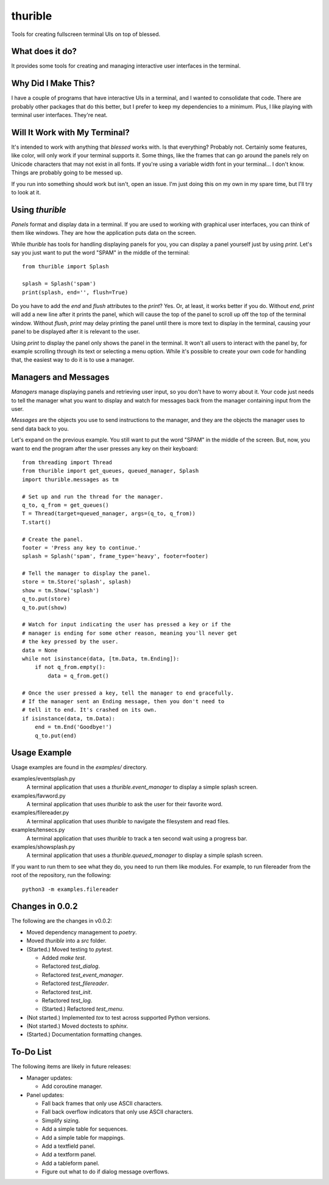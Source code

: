 ########
thurible
########

Tools for creating fullscreen terminal UIs on top of blessed.


What does it do?
================
It provides some tools for creating and managing interactive user
interfaces in the terminal.


Why Did I Make This?
====================
I have a couple of programs that have interactive UIs in a terminal,
and I wanted to consolidate that code. There are probably other packages
that do this better, but I prefer to keep my dependencies to a minimum.
Plus, I like playing with terminal user interfaces. They're neat.


Will It Work with My Terminal?
==============================
It's intended to work with anything that `blessed` works with. Is
that everything? Probably not. Certainly some features, like color,
will only work if your terminal supports it. Some things, like the
frames that can go around the panels rely on Unicode characters that
may not exist in all fonts. If you're using a variable width font in
your terminal… I don't know. Things are probably going to be messed up.

If you run into something should work but isn't, open an issue. I'm
just doing this on my own in my spare time, but I'll try to look at it.


Using `thurible`
================
`Panels` format and display data in a terminal. If you are used
to working with graphical user interfaces, you can think of them like
windows. They are how the application puts data on the screen.

While `thurible` has tools for handling displaying panels for you,
you can display a panel yourself just by using `print`. Let's
say you just want to put the word "SPAM" in the middle of the terminal::

    from thurible import Splash
    
    splash = Splash('spam')
    print(splash, end='', flush=True)

Do you have to add the `end` and `flush` attributes to the
`print`? Yes. Or, at least, it works better if you do. Without
`end`, `print` will add a new line after it prints the panel,
which will cause the top of the panel to scroll up off the top of the
terminal window. Without `flush`, `print` may delay printing
the panel until there is more text to display in the terminal, causing
your panel to be displayed after it is relevant to the user.

Using `print` to display the panel only shows the panel in the
terminal. It won't all users to interact with the panel by, for example
scrolling through its text or selecting a menu option. While it's
possible to create your own code for handling that, the easiest way to
do it is to use a manager.


Managers and Messages
=====================
`Managers` manage displaying panels and retrieving user input, so
you don't have to worry about it. Your code just needs to tell the
manager what you want to display and watch for messages back from the
manager containing input from the user.

`Messages` are the objects you use to send instructions to the
manager, and they are the objects the manager uses to send data back
to you.

Let's expand on the previous example. You still want to put the word
"SPAM" in the middle of the screen. But, now, you want to end the
program after the user presses any key on their keyboard::

    from threading import Thread
    from thurible import get_queues, queued_manager, Splash
    import thurible.messages as tm

    # Set up and run the thread for the manager.
    q_to, q_from = get_queues()
    T = Thread(target=queued_manager, args=(q_to, q_from))
    T.start()

    # Create the panel.
    footer = 'Press any key to continue.'
    splash = Splash('spam', frame_type='heavy', footer=footer)

    # Tell the manager to display the panel.
    store = tm.Store('splash', splash)
    show = tm.Show('splash')
    q_to.put(store)
    q_to.put(show)

    # Watch for input indicating the user has pressed a key or if the
    # manager is ending for some other reason, meaning you'll never get
    # the key pressed by the user.
    data = None
    while not isinstance(data, [tm.Data, tm.Ending]):
        if not q_from.empty():
            data = q_from.get()
    
    # Once the user pressed a key, tell the manager to end gracefully.
    # If the manager sent an Ending message, then you don't need to
    # tell it to end. It's crashed on its own.
    if isinstance(data, tm.Data):
        end = tm.End('Goodbye!')
        q_to.put(end)


Usage Example
=============
Usage examples are found in the `examples/` directory.

examples/eventsplash.py
    A terminal application that uses a `thurible.event_manager`
    to display a simple splash screen.
examples/favword.py
    A terminal application that uses `thurible` to ask the user for
    their favorite word.
examples/filereader.py
    A terminal application that uses `thurible` to navigate the
    filesystem and read files.
examples/tensecs.py
    A terminal application that uses `thurible` to track a ten
    second wait using a progress bar.
examples/showsplash.py
    A terminal application that uses a `thurible.queued_manager`
    to display a simple splash screen.

If you want to run them to see what they do, you need to run them like
modules. For example, to run filereader from the root of the repository,
run the following::

    python3 -m examples.filereader


Changes in 0.0.2
================
The following are the changes in v0.0.2:

*   Moved dependency management to `poetry`.

*   Moved `thurible` into a `src` folder.
*   (Started.) Moved testing to `pytest`.

    *   Added `make test`.
    *   Refactored `test_dialog`.
    *   Refactored `test_event_manager`.
    *   Refactored `test_filereader`.
    *   Refactored `test_init`.
    *   Refactored `test_log`.
    *   (Started.) Refactored `test_menu`.

*   (Not started.) Implemented `tox` to test across supported Python versions.
*   (Not started.) Moved doctests to `sphinx`.
*   (Started.) Documentation formatting changes.


To-Do List
==========
The following items are likely in future releases:

*   Manager updates:

    *   Add coroutine manager.
    
*   Panel updates:

    *   Fall back frames that only use ASCII characters.
    *   Fall back overflow indicators that only use ASCII characters.
    *   Simplify sizing.
    *   Add a simple table for sequences.
    *   Add a simple table for mappings.
    *   Add a textfield panel.
    *   Add a textform panel.
    *   Add a tableform panel.
    *   Figure out what to do if dialog message overflows.

